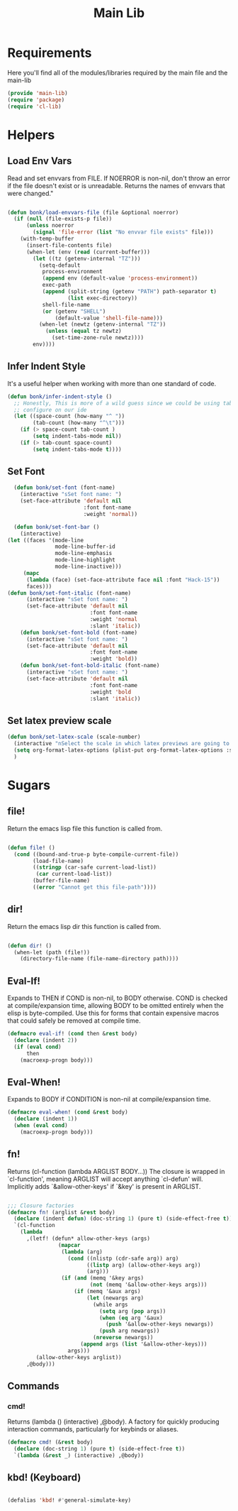 #+title: Main Lib
#+OPTIONS: toc:t
#+PROPERTY: header-args:emacs-lisp :tangle ./../core/main-lib.el :mkdirp yes

* Requirements

Here you'll find all of the modules/libraries required by the main file and the main-lib

#+begin_src emacs-lisp
  (provide 'main-lib)
  (require 'package)
  (require 'cl-lib)
#+end_src

* Helpers
** Load Env Vars
Read and set envvars from FILE. If NOERROR is non-nil, don't throw an error if the file doesn't exist
or is unreadable. Returns the names of envvars that were changed."
#+begin_src emacs-lisp

  (defun bonk/load-envvars-file (file &optional noerror)
	(if (null (file-exists-p file))
		(unless noerror
		  (signal 'file-error (list "No envvar file exists" file)))
	  (with-temp-buffer
		(insert-file-contents file)
		(when-let (env (read (current-buffer)))
		  (let ((tz (getenv-internal "TZ")))
			(setq-default
			 process-environment
			 (append env (default-value 'process-environment))
			 exec-path
			 (append (split-string (getenv "PATH") path-separator t)
					 (list exec-directory))
			 shell-file-name
			 (or (getenv "SHELL")
				 (default-value 'shell-file-name)))
			(when-let (newtz (getenv-internal "TZ"))
			  (unless (equal tz newtz)
				(set-time-zone-rule newtz))))
		  env))))

  #+end_src

** Infer Indent Style

It's a useful helper when working with more than one standard of code.
  #+begin_src emacs-lisp
	(defun bonk/infer-indent-style ()
	  ;; Honestly, This is more of a wild guess since we could be using tabs and having it wrongly
	  ;; configure on our ide
	  (let ((space-count (how-many "^ "))
			(tab-count (how-many "^\t")))
		(if (> space-count tab-count )
			(setq indent-tabs-mode nil))
		(if (> tab-count space-count)
			(setq indent-tabs-mode t))))

#+end_src

** Set Font
#+begin_src emacs-lisp
	(defun bonk/set-font (font-name)
	  (interactive "sSet font name: ")
	  (set-face-attribute 'default nil
						  :font font-name
						  :weight 'normal))

	(defun bonk/set-font-bar ()
	  (interactive)
  (let ((faces '(mode-line
				 mode-line-buffer-id
				 mode-line-emphasis
				 mode-line-highlight
				 mode-line-inactive)))
	   (mapc
		(lambda (face) (set-face-attribute face nil :font "Hack-15"))
		faces)))
  (defun bonk/set-font-italic (font-name)
		(interactive "sSet font name: ")
		(set-face-attribute 'default nil
							:font font-name
							:weight 'normal
							:slant 'italic))
	  (defun bonk/set-font-bold (font-name)
		(interactive "sSet font name: ")
		(set-face-attribute 'default nil
							:font font-name
							:weight 'bold))
	  (defun bonk/set-font-bold-italic (font-name)
		(interactive "sSet font name: ")
		(set-face-attribute 'default nil
							:font font-name
							:weight 'bold
							:slant 'italic))
#+end_src 

#+RESULTS:
: bonk/set-font-bold-italic

** Set latex preview scale
#+begin_src emacs-lisp
  (defun bonk/set-latex-scale (scale-number)
	(interactive "nSelect the scale in which latex previews are going to be displayed: ")
	(setq org-format-latex-options (plist-put org-format-latex-options :scale scale-number))
	)
#+end_src

#+RESULTS:
: bonk/set-latex-scale

* Sugars
** file!
Return the emacs lisp file this function is called from.

  #+begin_src emacs-lisp

	(defun file! ()
	  (cond ((bound-and-true-p byte-compile-current-file))
			(load-file-name)
			((stringp (car-safe current-load-list))
			 (car current-load-list))
			(buffer-file-name)
			((error "Cannot get this file-path"))))

  #+end_src

** dir! 
Return the emacs lisp dir this function is called from.

#+begin_src emacs-lisp

	(defun dir! ()
	  (when-let (path (file!))
		(directory-file-name (file-name-directory path))))

  #+end_src

** Eval-If!
Expands to THEN if COND is non-nil, to BODY otherwise. COND is checked at compile/expansion time,
allowing BODY to be omitted entirely when the elisp is byte-compiled. Use this for forms that
contain expensive macros that could safely be removed at compile time.

  
  #+begin_src emacs-lisp
	(defmacro eval-if! (cond then &rest body)
	  (declare (indent 2))
	  (if (eval cond)
		  then
		(macroexp-progn body)))

  #+end_src

** Eval-When!
Expands to BODY if CONDITION is non-nil at compile/expansion time.
  
  #+begin_src emacs-lisp
	(defmacro eval-when! (cond &rest body)
	  (declare (indent 1))
	  (when (eval cond)
		(macroexp-progn body)))

  #+end_src

** fn!
Returns (cl-function (lambda ARGLIST BODY...)) The closure is wrapped in `cl-function', meaning
ARGLIST will accept anything `cl-defun' will. Implicitly adds `&allow-other-keys' if `&key' is
present in ARGLIST.

  #+begin_src emacs-lisp

	;;; Closure factories
	(defmacro fn! (arglist &rest body)
	  (declare (indent defun) (doc-string 1) (pure t) (side-effect-free t))
	  `(cl-function
		(lambda
		  ,(letf! (defun* allow-other-keys (args)
					(mapcar
					 (lambda (arg)
					   (cond ((nlistp (cdr-safe arg)) arg)
							 ((listp arg) (allow-other-keys arg))
							 (arg)))
					 (if (and (memq '&key args)
							  (not (memq '&allow-other-keys args)))
						 (if (memq '&aux args)
							 (let (newargs arg)
							   (while args
								 (setq arg (pop args))
								 (when (eq arg '&aux)
								   (push '&allow-other-keys newargs))
								 (push arg newargs))
							   (nreverse newargs))
						   (append args (list '&allow-other-keys)))
					   args)))
			 (allow-other-keys arglist))
		  ,@body)))

  #+end_src

** Commands

*** cmd!
  
Returns (lambda () (interactive) ,@body). A factory for quickly producing interaction commands,
particularly for keybinds or aliases.

  #+begin_src emacs-lisp
	(defmacro cmd! (&rest body)
	  (declare (doc-string 1) (pure t) (side-effect-free t))
	  `(lambda (&rest _) (interactive) ,@body))

  #+end_src


** kbd! (Keyboard) 

  #+begin_src emacs-lisp

	(defalias 'kbd! #'general-simulate-key)

  #+end_src
